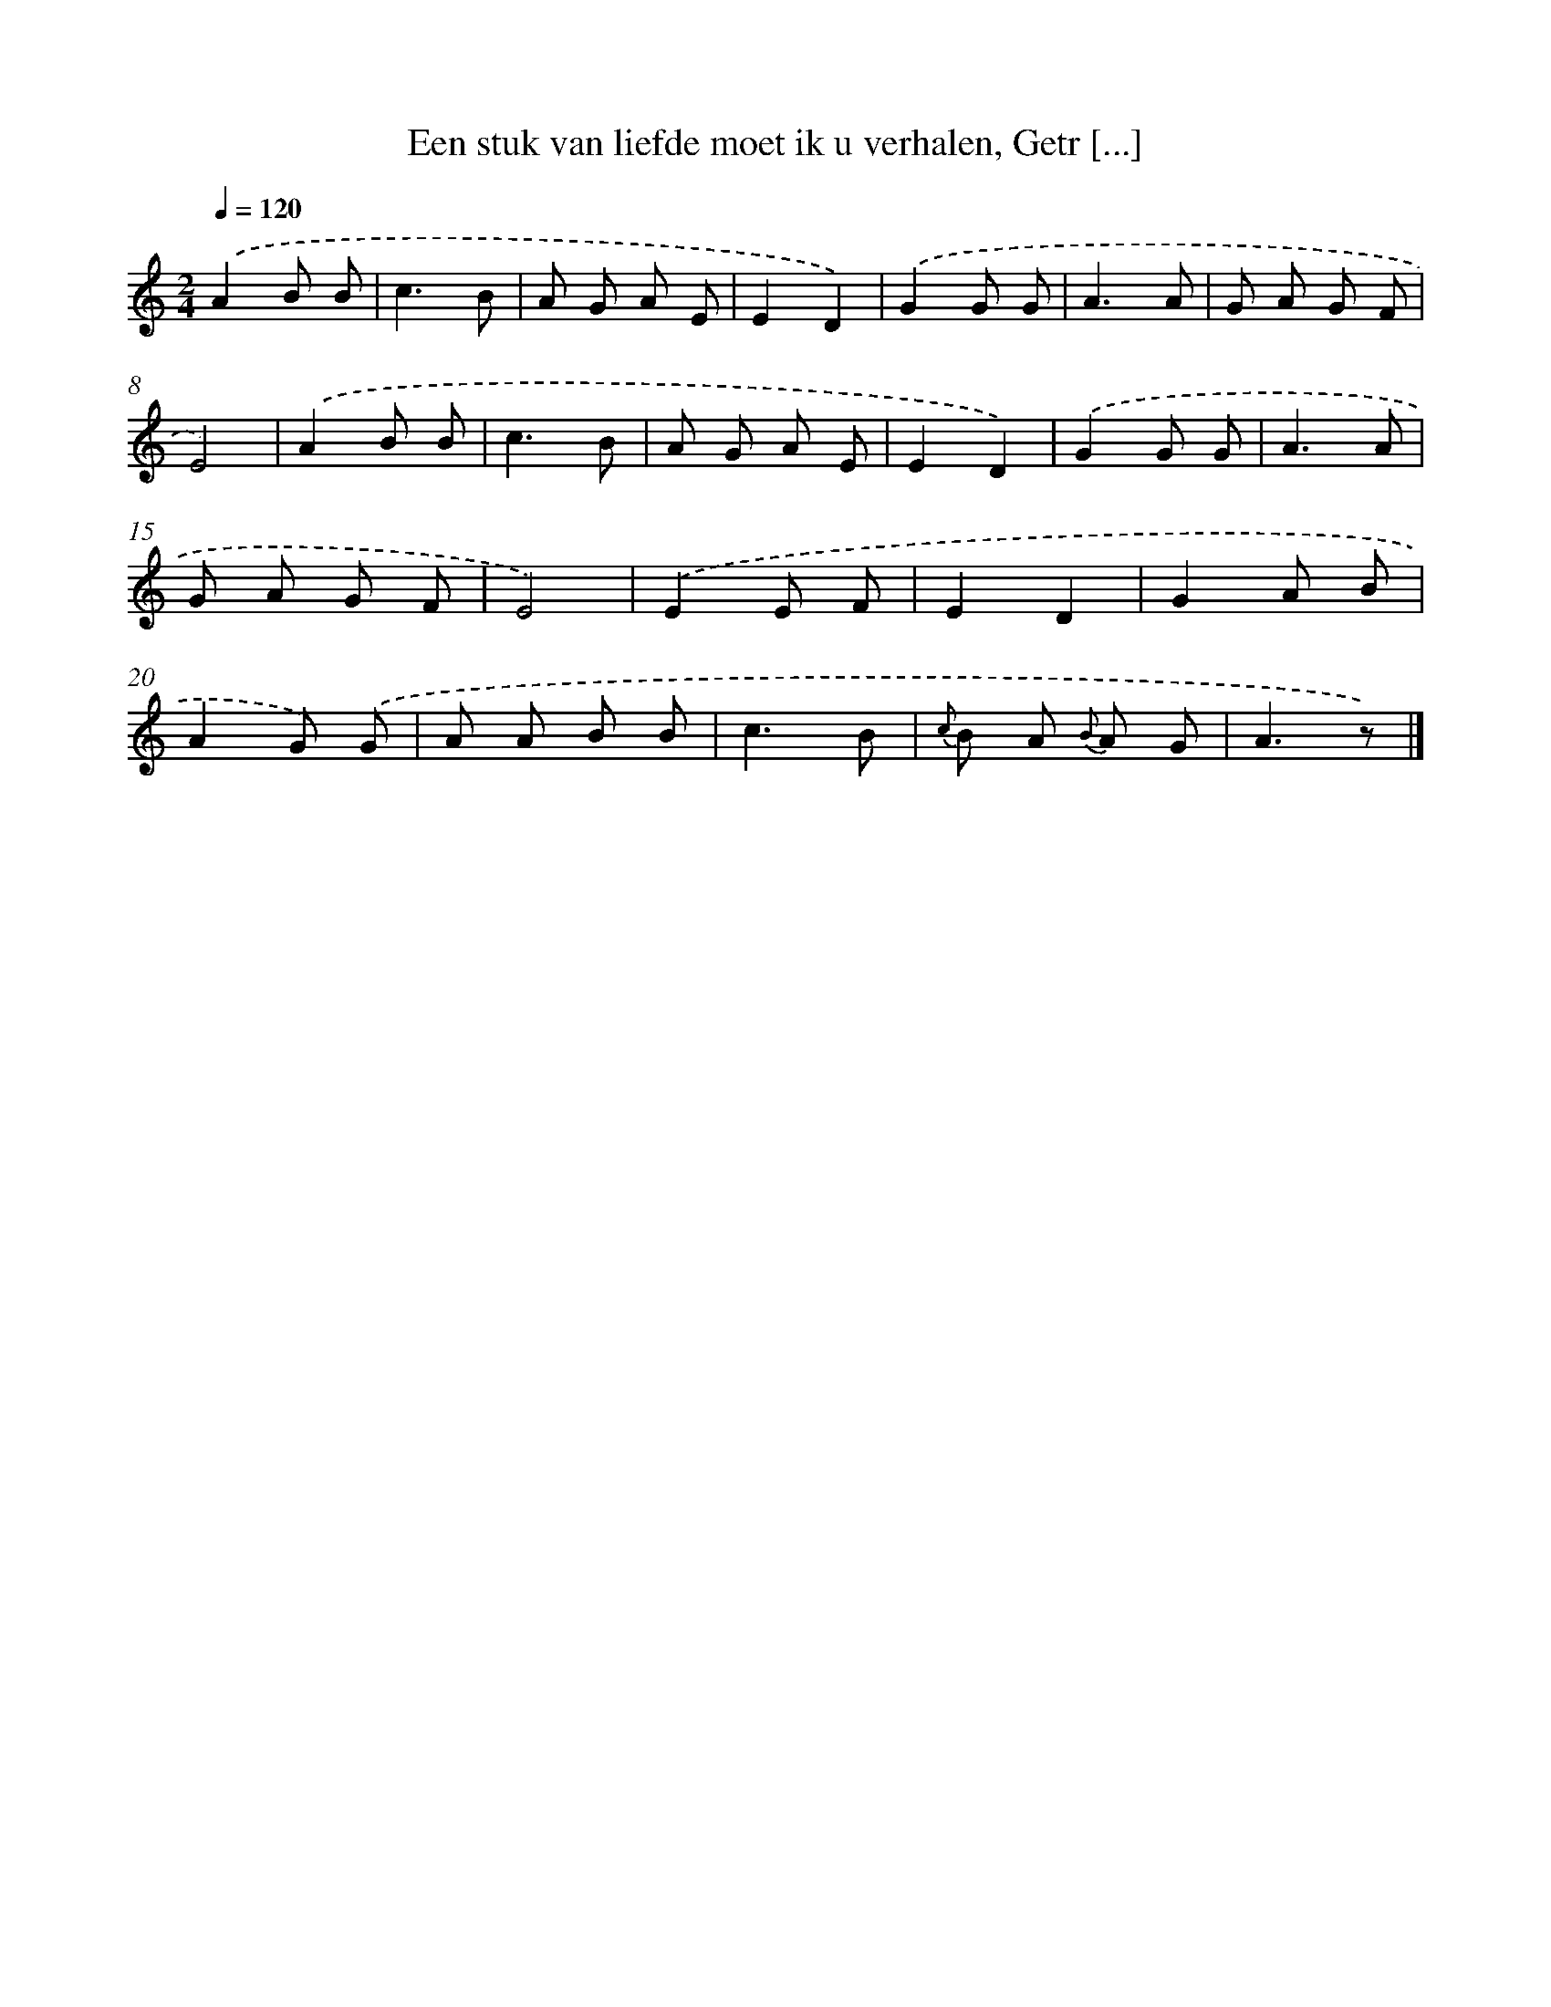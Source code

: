 X: 7262
T: Een stuk van liefde moet ik u verhalen, Getr [...]
%%abc-version 2.0
%%abcx-abcm2ps-target-version 5.9.1 (29 Sep 2008)
%%abc-creator hum2abc beta
%%abcx-conversion-date 2018/11/01 14:36:36
%%humdrum-veritas 1636146984
%%humdrum-veritas-data 2941173680
%%continueall 1
%%barnumbers 0
L: 1/8
M: 2/4
Q: 1/4=120
K: C clef=treble
.('A2B B |
c3B |
A G A E |
E2D2) |
.('G2G G |
A3A |
G A G F |
E4) |
.('A2B B |
c3B |
A G A E |
E2D2) |
.('G2G G |
A3A |
G A G F |
E4) |
.('E2E F |
E2D2 |
G2A B |
A2G) .('G |
A A B B |
c3B |
{c} B A {B} A G |
A3z) |]

